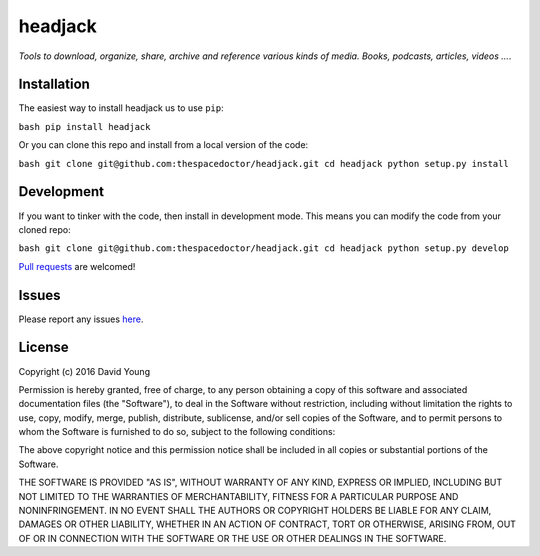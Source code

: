 headjack
===========================

*Tools to download, organize, share, archive and reference various kinds of media. Books, podcasts, articles, videos ...*.

Installation
------------

The easiest way to install headjack us to use
``pip``:

``bash pip install headjack``

Or you can clone this repo and install from a local version of the code:

``bash git clone git@github.com:thespacedoctor/headjack.git cd headjack python setup.py install``

Development
-----------

If you want to tinker with the code, then install in development mode.
This means you can modify the code from your cloned repo:

``bash git clone git@github.com:thespacedoctor/headjack.git cd headjack python setup.py develop``

`Pull
requests <https://github.com/thespacedoctor/headjack/pulls>`__
are welcomed!

Issues
------

Please report any issues
`here <https://github.com/thespacedoctor/headjack/issues>`__.

License
-------

Copyright (c) 2016 David Young

Permission is hereby granted, free of charge, to any person obtaining a
copy of this software and associated documentation files (the
"Software"), to deal in the Software without restriction, including
without limitation the rights to use, copy, modify, merge, publish,
distribute, sublicense, and/or sell copies of the Software, and to
permit persons to whom the Software is furnished to do so, subject to
the following conditions:

The above copyright notice and this permission notice shall be included
in all copies or substantial portions of the Software.

THE SOFTWARE IS PROVIDED "AS IS", WITHOUT WARRANTY OF ANY KIND, EXPRESS
OR IMPLIED, INCLUDING BUT NOT LIMITED TO THE WARRANTIES OF
MERCHANTABILITY, FITNESS FOR A PARTICULAR PURPOSE AND NONINFRINGEMENT.
IN NO EVENT SHALL THE AUTHORS OR COPYRIGHT HOLDERS BE LIABLE FOR ANY
CLAIM, DAMAGES OR OTHER LIABILITY, WHETHER IN AN ACTION OF CONTRACT,
TORT OR OTHERWISE, ARISING FROM, OUT OF OR IN CONNECTION WITH THE
SOFTWARE OR THE USE OR OTHER DEALINGS IN THE SOFTWARE.
